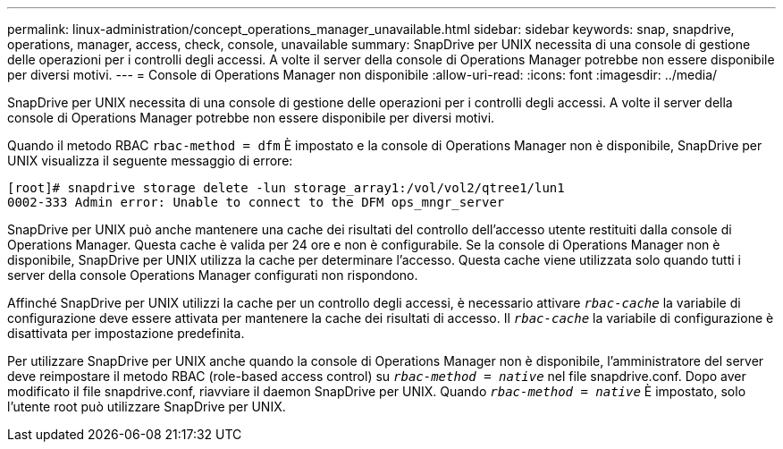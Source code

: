 ---
permalink: linux-administration/concept_operations_manager_unavailable.html 
sidebar: sidebar 
keywords: snap, snapdrive, operations, manager, access, check, console, unavailable 
summary: SnapDrive per UNIX necessita di una console di gestione delle operazioni per i controlli degli accessi. A volte il server della console di Operations Manager potrebbe non essere disponibile per diversi motivi. 
---
= Console di Operations Manager non disponibile
:allow-uri-read: 
:icons: font
:imagesdir: ../media/


[role="lead"]
SnapDrive per UNIX necessita di una console di gestione delle operazioni per i controlli degli accessi. A volte il server della console di Operations Manager potrebbe non essere disponibile per diversi motivi.

Quando il metodo RBAC `rbac-method = dfm` È impostato e la console di Operations Manager non è disponibile, SnapDrive per UNIX visualizza il seguente messaggio di errore:

[listing]
----
[root]# snapdrive storage delete -lun storage_array1:/vol/vol2/qtree1/lun1
0002-333 Admin error: Unable to connect to the DFM ops_mngr_server
----
SnapDrive per UNIX può anche mantenere una cache dei risultati del controllo dell'accesso utente restituiti dalla console di Operations Manager. Questa cache è valida per 24 ore e non è configurabile. Se la console di Operations Manager non è disponibile, SnapDrive per UNIX utilizza la cache per determinare l'accesso. Questa cache viene utilizzata solo quando tutti i server della console Operations Manager configurati non rispondono.

Affinché SnapDrive per UNIX utilizzi la cache per un controllo degli accessi, è necessario attivare `_rbac-cache_` la variabile di configurazione deve essere attivata per mantenere la cache dei risultati di accesso. Il `_rbac-cache_` la variabile di configurazione è disattivata per impostazione predefinita.

Per utilizzare SnapDrive per UNIX anche quando la console di Operations Manager non è disponibile, l'amministratore del server deve reimpostare il metodo RBAC (role-based access control) su `_rbac-method = native_` nel file snapdrive.conf. Dopo aver modificato il file snapdrive.conf, riavviare il daemon SnapDrive per UNIX. Quando `_rbac-method = native_` È impostato, solo l'utente root può utilizzare SnapDrive per UNIX.
